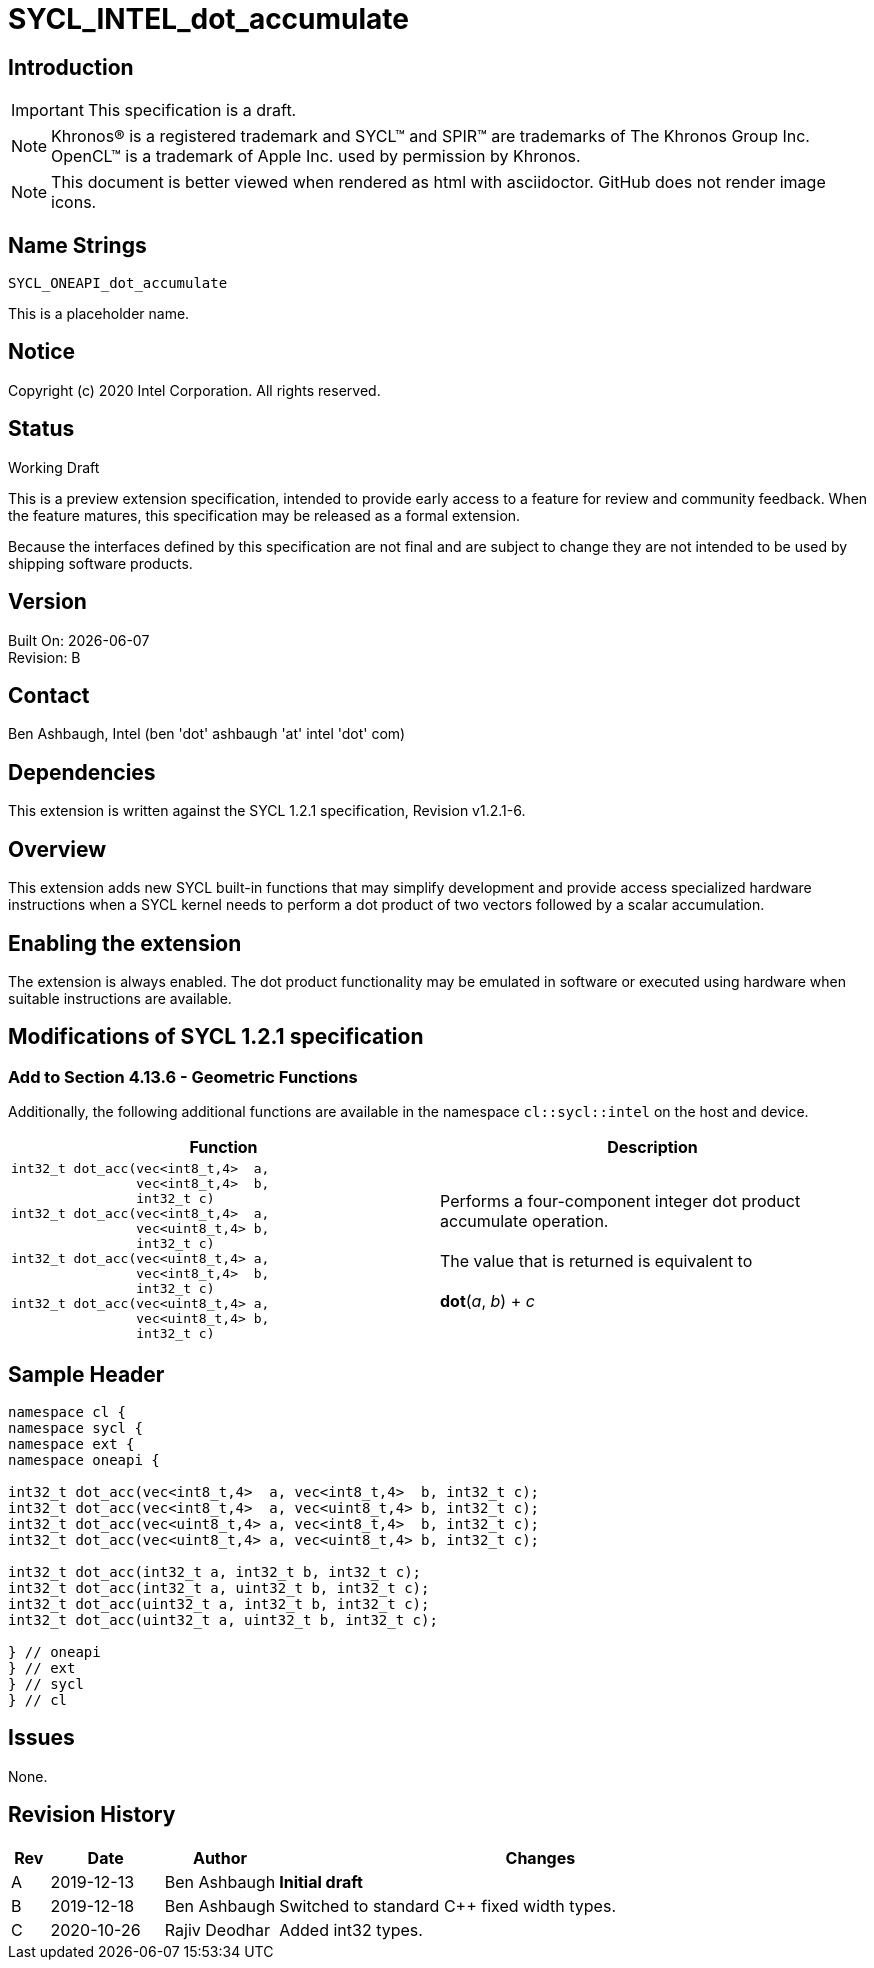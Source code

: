 = SYCL_INTEL_dot_accumulate
:source-highlighter: coderay
:coderay-linenums-mode: table
:doctype: book
:encoding: utf-8
:lang: en

:blank: pass:[ +]

// Set the default source code type in this document to C,
// for syntax highlighting purposes.
:language: c

// This is what is needed for C++, since docbook uses c++
// and everything else uses cpp.  This doesn't work when
// source blocks are in table cells, though, so don't use
// C++ unless it is required.
//:language: {basebackend@docbook:c++:cpp}

== Introduction

IMPORTANT: This specification is a draft.

NOTE: Khronos(R) is a registered trademark and SYCL(TM) and SPIR(TM) are trademarks of The Khronos Group Inc.  OpenCL(TM) is a trademark of Apple Inc. used by permission by Khronos.

NOTE: This document is better viewed when rendered as html with asciidoctor.  GitHub does not render image icons.

== Name Strings

`SYCL_ONEAPI_dot_accumulate`

This is a placeholder name.

== Notice

Copyright (c) 2020 Intel Corporation.  All rights reserved.

== Status

Working Draft

This is a preview extension specification, intended to provide early access to a feature for review and community feedback. When the feature matures, this specification may be released as a formal extension.

Because the interfaces defined by this specification are not final and are subject to change they are not intended to be used by shipping software products.

== Version

Built On: {docdate} +
Revision: B

== Contact

Ben Ashbaugh, Intel (ben 'dot' ashbaugh 'at' intel 'dot' com)

== Dependencies

This extension is written against the SYCL 1.2.1 specification, Revision v1.2.1-6.

== Overview

This extension adds new SYCL built-in functions that may simplify development and provide access specialized hardware instructions when a SYCL kernel needs to perform a dot product of two vectors followed by a scalar accumulation.

== Enabling the extension

The extension is always enabled. The dot product functionality may be emulated in software or executed using hardware when suitable instructions are available.

== Modifications of SYCL 1.2.1 specification

=== Add to Section 4.13.6 - Geometric Functions

Additionally, the following additional functions are available in the namespace `cl::sycl::intel` on the host and device.

[cols="4a,4",options="header"]
|====
| *Function*
| *Description*

|[source,c]
----
int32_t dot_acc(vec<int8_t,4>  a,
                vec<int8_t,4>  b,
                int32_t c)
int32_t dot_acc(vec<int8_t,4>  a,
                vec<uint8_t,4> b,
                int32_t c)
int32_t dot_acc(vec<uint8_t,4> a,
                vec<int8_t,4>  b,
                int32_t c)
int32_t dot_acc(vec<uint8_t,4> a,
                vec<uint8_t,4> b,
                int32_t c)
----

|Performs a four-component integer dot product accumulate operation. +
{blank}
The value that is returned is equivalent to +
{blank}
*dot*(_a_, _b_) + _c_

|====

== Sample Header

[source,c++]
----
namespace cl {
namespace sycl {
namespace ext {
namespace oneapi {

int32_t dot_acc(vec<int8_t,4>  a, vec<int8_t,4>  b, int32_t c);
int32_t dot_acc(vec<int8_t,4>  a, vec<uint8_t,4> b, int32_t c);
int32_t dot_acc(vec<uint8_t,4> a, vec<int8_t,4>  b, int32_t c);
int32_t dot_acc(vec<uint8_t,4> a, vec<uint8_t,4> b, int32_t c);

int32_t dot_acc(int32_t a, int32_t b, int32_t c);
int32_t dot_acc(int32_t a, uint32_t b, int32_t c);
int32_t dot_acc(uint32_t a, int32_t b, int32_t c);
int32_t dot_acc(uint32_t a, uint32_t b, int32_t c);

} // oneapi
} // ext
} // sycl
} // cl
----

== Issues

None.

== Revision History

[cols="5,15,15,70"]
[grid="rows"]
[options="header"]
|========================================
|Rev|Date|Author|Changes
|A|2019-12-13|Ben Ashbaugh|*Initial draft*
|B|2019-12-18|Ben Ashbaugh|Switched to standard C++ fixed width types.
|C|2020-10-26|Rajiv Deodhar|Added int32 types.
|========================================

//************************************************************************
//Other formatting suggestions:
//
//* Use *bold* text for host APIs, or [source] syntax highlighting.
//* Use `mono` text for device APIs, or [source] syntax highlighting.
//* Use `mono` text for extension names, types, or enum values.
//* Use _italics_ for parameters.
//************************************************************************
